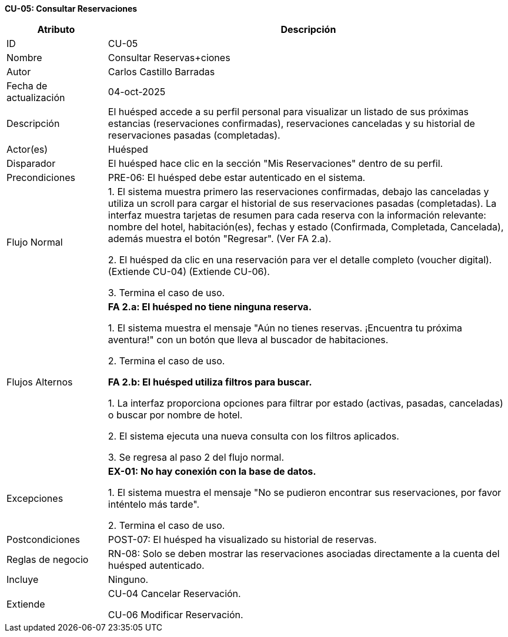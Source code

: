 *CU-05: Consultar Reservaciones*

[width="100%", cols="1,4", options="header"]
|===
|Atributo |Descripción

|ID
|CU-05

|Nombre
|Consultar Reservas+ciones

|Autor
|Carlos Castillo Barradas

|Fecha de actualización
|04-oct-2025

|Descripción
|El huésped accede a su perfil personal para visualizar un listado de sus próximas estancias (reservaciones confirmadas), reservaciones canceladas y su historial de reservaciones pasadas (completadas).

|Actor(es)
|Huésped

|Disparador
|El huésped hace clic en la sección "Mis Reservaciones" dentro de su perfil.

|Precondiciones
|
PRE-06: El huésped debe estar autenticado en el sistema.

|Flujo Normal
|

1. El sistema muestra primero las reservaciones confirmadas, debajo las canceladas y utiliza un scroll para cargar el historial de sus reservaciones pasadas (completadas). La interfaz muestra tarjetas de resumen para cada reserva con la información relevante: nombre del hotel, habitación(es), fechas y estado (Confirmada, Completada, Cancelada), además muestra el botón "Regresar". (Ver FA 2.a).

2. El huésped da clic en una reservación para ver el detalle completo (voucher digital). (Extiende CU-04) (Extiende CU-06).

3. Termina el caso de uso.

|Flujos Alternos
|
*FA 2.a: El huésped no tiene ninguna reserva.*

1. El sistema muestra el mensaje "Aún no tienes reservas. ¡Encuentra tu próxima aventura!" con un botón que lleva al buscador de habitaciones.

2. Termina el caso de uso.

*FA 2.b: El huésped utiliza filtros para buscar.*

1. La interfaz proporciona opciones para filtrar por estado (activas, pasadas, canceladas) o buscar por nombre de hotel.

2. El sistema ejecuta una nueva consulta con los filtros aplicados.

3. Se regresa al paso 2 del flujo normal.

|Excepciones
|
*EX-01: No hay conexión con la base de datos.*

1. El sistema muestra el mensaje "No se pudieron encontrar sus reservaciones, por favor inténtelo más tarde".

2. Termina el caso de uso.

|Postcondiciones
|POST-07: El huésped ha visualizado su historial de reservas.

|Reglas de negocio
|
RN-08: Solo se deben mostrar las reservaciones asociadas directamente a la cuenta del huésped autenticado.

|Incluye
|Ninguno.

|Extiende
|CU-04 Cancelar Reservación.

CU-06 Modificar Reservación.

|===